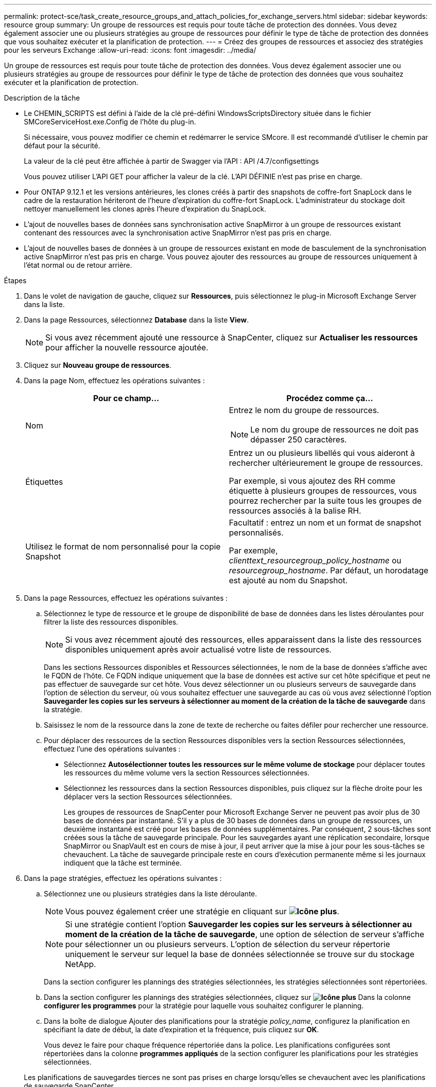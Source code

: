---
permalink: protect-sce/task_create_resource_groups_and_attach_policies_for_exchange_servers.html 
sidebar: sidebar 
keywords: resource group 
summary: Un groupe de ressources est requis pour toute tâche de protection des données. Vous devez également associer une ou plusieurs stratégies au groupe de ressources pour définir le type de tâche de protection des données que vous souhaitez exécuter et la planification de protection. 
---
= Créez des groupes de ressources et associez des stratégies pour les serveurs Exchange
:allow-uri-read: 
:icons: font
:imagesdir: ../media/


[role="lead"]
Un groupe de ressources est requis pour toute tâche de protection des données. Vous devez également associer une ou plusieurs stratégies au groupe de ressources pour définir le type de tâche de protection des données que vous souhaitez exécuter et la planification de protection.

.Description de la tâche
* Le CHEMIN_SCRIPTS est défini à l'aide de la clé pré-défini WindowsScriptsDirectory située dans le fichier SMCoreServiceHost.exe.Config de l'hôte du plug-in.
+
Si nécessaire, vous pouvez modifier ce chemin et redémarrer le service SMcore. Il est recommandé d'utiliser le chemin par défaut pour la sécurité.

+
La valeur de la clé peut être affichée à partir de Swagger via l'API : API /4.7/configsettings

+
Vous pouvez utiliser L'API GET pour afficher la valeur de la clé. L'API DÉFINIE n'est pas prise en charge.

* Pour ONTAP 9.12.1 et les versions antérieures, les clones créés à partir des snapshots de coffre-fort SnapLock dans le cadre de la restauration hériteront de l'heure d'expiration du coffre-fort SnapLock. L'administrateur du stockage doit nettoyer manuellement les clones après l'heure d'expiration du SnapLock.
* L'ajout de nouvelles bases de données sans synchronisation active SnapMirror à un groupe de ressources existant contenant des ressources avec la synchronisation active SnapMirror n'est pas pris en charge.
* L'ajout de nouvelles bases de données à un groupe de ressources existant en mode de basculement de la synchronisation active SnapMirror n'est pas pris en charge. Vous pouvez ajouter des ressources au groupe de ressources uniquement à l'état normal ou de retour arrière.


.Étapes
. Dans le volet de navigation de gauche, cliquez sur *Ressources*, puis sélectionnez le plug-in Microsoft Exchange Server dans la liste.
. Dans la page Ressources, sélectionnez *Database* dans la liste *View*.
+

NOTE: Si vous avez récemment ajouté une ressource à SnapCenter, cliquez sur *Actualiser les ressources* pour afficher la nouvelle ressource ajoutée.

. Cliquez sur *Nouveau groupe de ressources*.
. Dans la page Nom, effectuez les opérations suivantes :
+
|===
| Pour ce champ... | Procédez comme ça... 


 a| 
Nom
 a| 
Entrez le nom du groupe de ressources.


NOTE: Le nom du groupe de ressources ne doit pas dépasser 250 caractères.



 a| 
Étiquettes
 a| 
Entrez un ou plusieurs libellés qui vous aideront à rechercher ultérieurement le groupe de ressources.

Par exemple, si vous ajoutez des RH comme étiquette à plusieurs groupes de ressources, vous pourrez rechercher par la suite tous les groupes de ressources associés à la balise RH.



 a| 
Utilisez le format de nom personnalisé pour la copie Snapshot
 a| 
Facultatif : entrez un nom et un format de snapshot personnalisés.

Par exemple, _clienttext_resourcegroup_policy_hostname_ ou _resourcegroup_hostname_. Par défaut, un horodatage est ajouté au nom du Snapshot.

|===
. Dans la page Ressources, effectuez les opérations suivantes :
+
.. Sélectionnez le type de ressource et le groupe de disponibilité de base de données dans les listes déroulantes pour filtrer la liste des ressources disponibles.
+

NOTE: Si vous avez récemment ajouté des ressources, elles apparaissent dans la liste des ressources disponibles uniquement après avoir actualisé votre liste de ressources.



+
Dans les sections Ressources disponibles et Ressources sélectionnées, le nom de la base de données s'affiche avec le FQDN de l'hôte. Ce FQDN indique uniquement que la base de données est active sur cet hôte spécifique et peut ne pas effectuer de sauvegarde sur cet hôte. Vous devez sélectionner un ou plusieurs serveurs de sauvegarde dans l'option de sélection du serveur, où vous souhaitez effectuer une sauvegarde au cas où vous avez sélectionné l'option *Sauvegarder les copies sur les serveurs à sélectionner au moment de la création de la tâche de sauvegarde* dans la stratégie.

+
.. Saisissez le nom de la ressource dans la zone de texte de recherche ou faites défiler pour rechercher une ressource.
.. Pour déplacer des ressources de la section Ressources disponibles vers la section Ressources sélectionnées, effectuez l'une des opérations suivantes :
+
*** Sélectionnez *Autosélectionner toutes les ressources sur le même volume de stockage* pour déplacer toutes les ressources du même volume vers la section Ressources sélectionnées.
*** Sélectionnez les ressources dans la section Ressources disponibles, puis cliquez sur la flèche droite pour les déplacer vers la section Ressources sélectionnées.
+
Les groupes de ressources de SnapCenter pour Microsoft Exchange Server ne peuvent pas avoir plus de 30 bases de données par instantané. S'il y a plus de 30 bases de données dans un groupe de ressources, un deuxième instantané est créé pour les bases de données supplémentaires. Par conséquent, 2 sous-tâches sont créées sous la tâche de sauvegarde principale. Pour les sauvegardes ayant une réplication secondaire, lorsque SnapMirror ou SnapVault est en cours de mise à jour, il peut arriver que la mise à jour pour les sous-tâches se chevauchent. La tâche de sauvegarde principale reste en cours d'exécution permanente même si les journaux indiquent que la tâche est terminée.





. Dans la page stratégies, effectuez les opérations suivantes :
+
.. Sélectionnez une ou plusieurs stratégies dans la liste déroulante.
+

NOTE: Vous pouvez également créer une stratégie en cliquant sur *image:../media/add_policy_from_resourcegroup.gif["Icône plus"]*.

+

NOTE: Si une stratégie contient l'option *Sauvegarder les copies sur les serveurs à sélectionner au moment de la création de la tâche de sauvegarde*, une option de sélection de serveur s'affiche pour sélectionner un ou plusieurs serveurs. L'option de sélection du serveur répertorie uniquement le serveur sur lequel la base de données sélectionnée se trouve sur du stockage NetApp.

+
Dans la section configurer les plannings des stratégies sélectionnées, les stratégies sélectionnées sont répertoriées.

.. Dans la section configurer les plannings des stratégies sélectionnées, cliquez sur *image:../media/add_policy_from_resourcegroup.gif["Icône plus"]* Dans la colonne *configurer les programmes* pour la stratégie pour laquelle vous souhaitez configurer le planning.
.. Dans la boîte de dialogue Ajouter des planifications pour la stratégie _policy_name_, configurez la planification en spécifiant la date de début, la date d'expiration et la fréquence, puis cliquez sur *OK*.
+
Vous devez le faire pour chaque fréquence répertoriée dans la police. Les planifications configurées sont répertoriées dans la colonne *programmes appliqués* de la section configurer les planifications pour les stratégies sélectionnées.

+
Les planifications de sauvegardes tierces ne sont pas prises en charge lorsqu'elles se chevauchent avec les planifications de sauvegarde SnapCenter.



. Dans la page notification, dans la liste déroulante Préférences de *E-mail*, sélectionnez les scénarios dans lesquels vous souhaitez envoyer les e-mails.
+
Vous devez également spécifier les adresses e-mail de l'expéditeur et du destinataire, ainsi que l'objet de l'e-mail. Si vous souhaitez joindre le rapport de l'opération effectuée sur le groupe de ressources, sélectionnez *attacher un rapport de travail*.

+
Pour la notification par e-mail, vous devez avoir spécifié les détails du serveur SMTP à l'aide de l'interface graphique ou de la commande PowerShell `Set-SmSmtpServer`.

+
Les informations relatives aux paramètres pouvant être utilisés avec la cmdlet et leurs descriptions peuvent être obtenues en exécutant _get-Help nom_commande_. Vous pouvez également vous reporter au https://docs.netapp.com/us-en/snapcenter-cmdlets/index.htmlnapCenter[] Guide de référence des cmdlets logicielles^].

. Vérifiez le résumé, puis cliquez sur *Terminer*.

